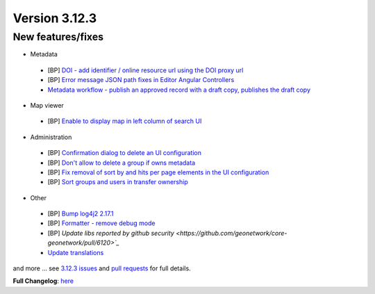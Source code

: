 .. _version-3123:

Version 3.12.3
##############

New features/fixes
------------------

* Metadata

 * [BP] `DOI - add identifier / online resource url using the DOI proxy url <https://github.com/geonetwork/core-geonetwork/pull/6124>`_
 * [BP] `Error message JSON path fixes in Editor Angular Controllers <https://github.com/geonetwork/core-geonetwork/pull/6029>`_
 * `Metadata workflow - publish an approved record with a draft copy, publishes the draft copy <https://github.com/geonetwork/core-geonetwork/pull/5557>`_

* Map viewer

 * [BP]  `Enable to display map in left column of search UI <https://github.com/geonetwork/core-geonetwork/pull/6080>`_

* Administration

 * [BP] `Confirmation dialog to delete an UI configuration <https://github.com/geonetwork/core-geonetwork/pull/6092>`_
 * [BP] `Don't allow to delete a group if owns metadata  <https://github.com/geonetwork/core-geonetwork/pull/6072>`_
 * [BP] `Fix removal of sort by and hits per page elements in the UI configuration <https://github.com/geonetwork/core-geonetwork/pull/6091>`_
 * [BP] `Sort groups and users in transfer ownership <https://github.com/geonetwork/core-geonetwork/pull/6093>`_

* Other

 * [BP] `Bump log4j2 2.17.1 <https://github.com/geonetwork/core-geonetwork/pull/6110>`_
 * [BP] `Formatter - remove debug mode <https://github.com/geonetwork/core-geonetwork/pull/6127>`_
 * [BP] `Update libs reported by github security <https://github.com/geonetwork/core-geonetwork/pull/6120>`_`
 * `Update translations <https://github.com/geonetwork/core-geonetwork/pull/6111>`_

and more ... see `3.12.3 issues <https://github.com/geonetwork/core-geonetwork/issues?q=is%3Aissue+milestone%3A3.12.3+is%3Aclosed>`_ and
`pull requests <https://github.com/geonetwork/core-geonetwork/pulls?q=milestone%3A3.12.3+is%3Aclosed+is%3Apr>`_ for full details.

**Full Changelog**: `here <https://github.com/geonetwork/core-geonetwork/compare/3.12.2...3.12.3>`_
